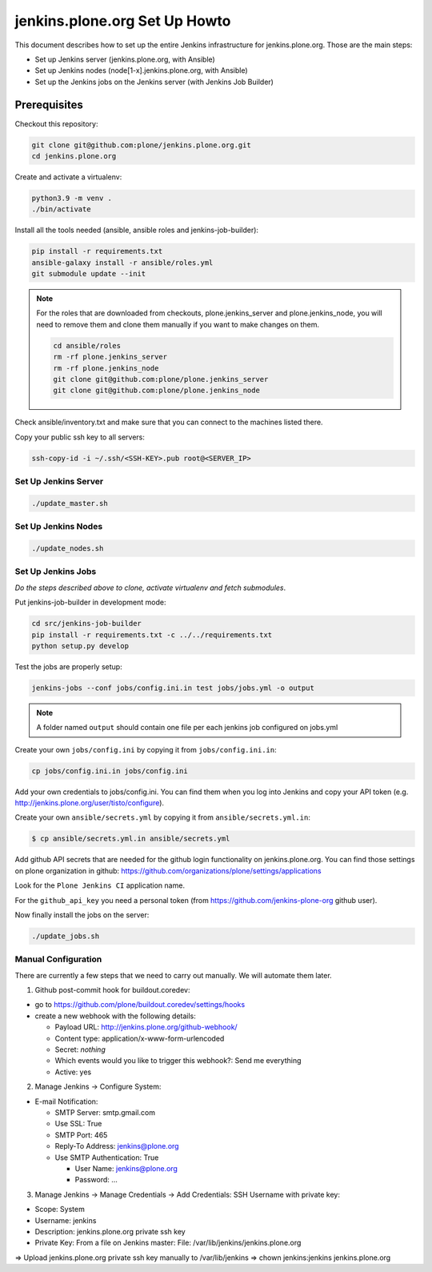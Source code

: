 .. -*- coding: utf-8 -*-

==============================
jenkins.plone.org Set Up Howto
==============================
This document describes how to set up the entire Jenkins infrastructure for jenkins.plone.org.
Those are the main steps:

- Set up Jenkins server (jenkins.plone.org, with Ansible)
- Set up Jenkins nodes (node[1-x].jenkins.plone.org, with Ansible)
- Set up the Jenkins jobs on the Jenkins server (with Jenkins Job Builder)

Prerequisites
=============
Checkout this repository:

.. code-block:: shell

    git clone git@github.com:plone/jenkins.plone.org.git
    cd jenkins.plone.org

Create and activate a virtualenv:

.. code-block:: shell

    python3.9 -m venv .
    ./bin/activate

Install all the tools needed (ansible, ansible roles and jenkins-job-builder):

.. code-block:: shell

    pip install -r requirements.txt
    ansible-galaxy install -r ansible/roles.yml
    git submodule update --init

.. note::
   For the roles that are downloaded from checkouts,
   plone.jenkins_server and plone.jenkins_node,
   you will need to remove them and clone them manually if you want to make changes on them.

   .. code-block:: shell

       cd ansible/roles
       rm -rf plone.jenkins_server
       rm -rf plone.jenkins_node
       git clone git@github.com:plone/plone.jenkins_server
       git clone git@github.com:plone/plone.jenkins_node

Check ansible/inventory.txt and make sure that you can connect to the machines listed there.

Copy your public ssh key to all servers:

.. code-block:: shell

    ssh-copy-id -i ~/.ssh/<SSH-KEY>.pub root@<SERVER_IP>

Set Up Jenkins Server
---------------------
.. code-block:: shell

    ./update_master.sh

Set Up Jenkins Nodes
--------------------
.. code-block:: shell

    ./update_nodes.sh

Set Up Jenkins Jobs
-------------------
*Do the steps described above to clone,
activate virtualenv and fetch submodules*.

Put jenkins-job-builder in development mode:

.. code-block:: shell

    cd src/jenkins-job-builder
    pip install -r requirements.txt -c ../../requirements.txt
    python setup.py develop

Test the jobs are properly setup:

.. code-block:: shell

    jenkins-jobs --conf jobs/config.ini.in test jobs/jobs.yml -o output

.. note::
   A folder named ``output`` should contain one file per each jenkins job
   configured on jobs.yml

Create your own ``jobs/config.ini`` by copying it from ``jobs/config.ini.in``:

.. code-block:: shell

    cp jobs/config.ini.in jobs/config.ini

Add your own credentials to jobs/config.ini.
You can find them when you log into Jenkins and copy your API token
(e.g. http://jenkins.plone.org/user/tisto/configure).

Create your own ``ansible/secrets.yml`` by copying it from ``ansible/secrets.yml.in``:

.. code-block:: shell

    $ cp ansible/secrets.yml.in ansible/secrets.yml

Add github API secrets that are needed for the github login functionality on jenkins.plone.org.
You can find those settings on plone organization in github:
https://github.com/organizations/plone/settings/applications

Look for the ``Plone Jenkins CI`` application name.

For the ``github_api_key`` you need a personal token
(from https://github.com/jenkins-plone-org github user).

Now finally install the jobs on the server:

.. code-block:: shell

    ./update_jobs.sh

Manual Configuration
--------------------
There are currently a few steps that we need to carry out manually.
We will automate them later.

1) Github post-commit hook for buildout.coredev:

* go to https://github.com/plone/buildout.coredev/settings/hooks
* create a new webhook with the following details:

  * Payload URL: http://jenkins.plone.org/github-webhook/
  * Content type: application/x-www-form-urlencoded
  * Secret: *nothing*
  * Which events would you like to trigger this webhook?: Send me everything
  * Active: yes

2) Manage Jenkins -> Configure System:

* E-mail Notification:

  * SMTP Server: smtp.gmail.com
  * Use SSL: True
  * SMTP Port: 465
  * Reply-To Address: jenkins@plone.org
  * Use SMTP Authentication: True

    * User Name: jenkins@plone.org
    * Password: ...

3) Manage Jenkins -> Manage Credentials -> Add Credentials: SSH Username with private key:

* Scope: System
* Username: jenkins
* Description: jenkins.plone.org private ssh key
* Private Key: From a file on Jenkins master: File: /var/lib/jenkins/jenkins.plone.org

=> Upload jenkins.plone.org private ssh key manually to /var/lib/jenkins
=> chown jenkins:jenkins jenkins.plone.org
